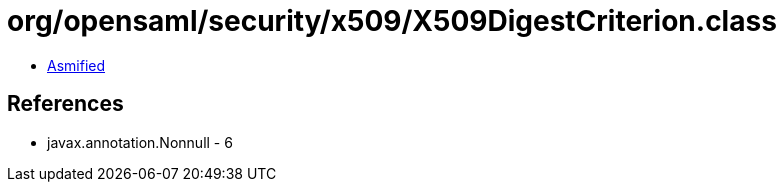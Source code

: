 = org/opensaml/security/x509/X509DigestCriterion.class

 - link:X509DigestCriterion-asmified.java[Asmified]

== References

 - javax.annotation.Nonnull - 6
